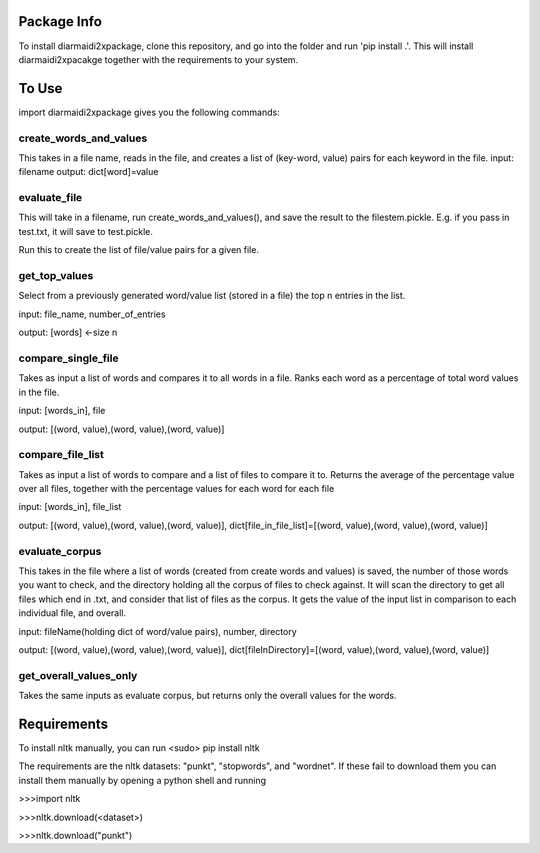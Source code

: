 Package Info
------------

To install diarmaidi2xpackage, clone this repository, and go into the folder and run 'pip install .'. This will install diarmaidi2xpacakge together with the requirements to your system. 

To Use
------

import diarmaidi2xpackage gives you the following commands:

create_words_and_values
+++++++++++++++++++++++
This takes in a file name, reads in the file, and creates a list of (key-word, value) pairs for each keyword in the file.
input: filename
output: dict[word]=value

evaluate_file
+++++++++++++
This will take in a filename, run create_words_and_values(), and save the result to the filestem.pickle. E.g. if you pass in test.txt, it will save to test.pickle.

Run this to create the list of file/value pairs for a given file.

get_top_values
++++++++++++++
Select from a previously generated word/value list (stored in a file) the top n entries in the list.

input: file_name, number_of_entries

output: [words] <-size n

compare_single_file
+++++++++++++++++++
Takes as input a list of words and compares it to all words in a file. Ranks each word as a percentage of total word values in the file.

input: [words_in], file

output: [(word, value),(word, value),(word, value)]

compare_file_list
+++++++++++++++++
Takes as input a list of words to compare and a list of files to compare it to. Returns the average of the percentage value over all files, together with the percentage values for each word for each file

input: [words_in], file_list

output: [(word, value),(word, value),(word, value)], dict[file_in_file_list]=[(word, value),(word, value),(word, value)]

evaluate_corpus
+++++++++++++++
This takes in the file where a list of words (created from create words and values) is saved, the number of those words you want to check, and the directory holding all the corpus of files to check against.  It will scan the directory to get all files which end in .txt, and consider that list of files as the corpus.   It gets the value of the input list in comparison to each individual file, and overall.

input: fileName(holding dict of word/value pairs), number, directory

output: [(word, value),(word, value),(word, value)], dict[fileInDirectory]=[(word, value),(word, value),(word, value)]

get_overall_values_only
+++++++++++++++++++++++
Takes the same inputs as evaluate corpus, but returns only the overall values for the words.

Requirements
------------
To install nltk manually, you can run
<sudo> pip install nltk

The requirements are the nltk datasets: "punkt", "stopwords", and "wordnet". If these fail to download them you can install them manually by opening a python shell and running

>>>import nltk

>>>nltk.download(<dataset>)

>>>nltk.download("punkt")

